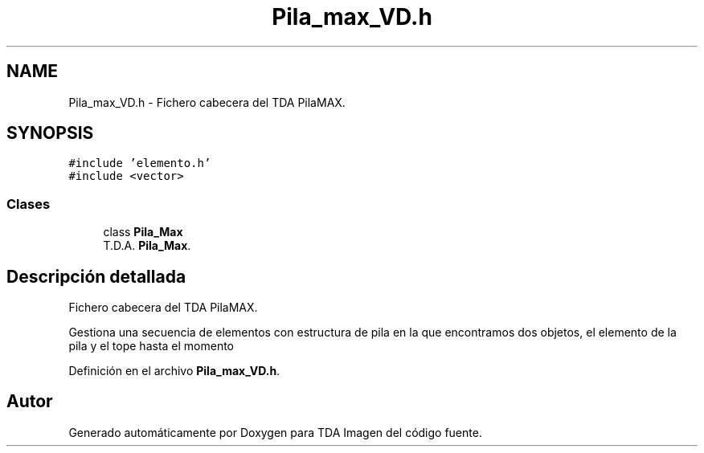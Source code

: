 .TH "Pila_max_VD.h" 3 "Domingo, 6 de Diciembre de 2020" "TDA Imagen" \" -*- nroff -*-
.ad l
.nh
.SH NAME
Pila_max_VD.h \- Fichero cabecera del TDA PilaMAX\&.  

.SH SYNOPSIS
.br
.PP
\fC#include 'elemento\&.h'\fP
.br
\fC#include <vector>\fP
.br

.SS "Clases"

.in +1c
.ti -1c
.RI "class \fBPila_Max\fP"
.br
.RI "T\&.D\&.A\&. \fBPila_Max\fP\&. "
.in -1c
.SH "Descripción detallada"
.PP 
Fichero cabecera del TDA PilaMAX\&. 

Gestiona una secuencia de elementos con estructura de pila en la que encontramos dos objetos, el elemento de la pila y el tope hasta el momento 
.PP
Definición en el archivo \fBPila_max_VD\&.h\fP\&.
.SH "Autor"
.PP 
Generado automáticamente por Doxygen para TDA Imagen del código fuente\&.

